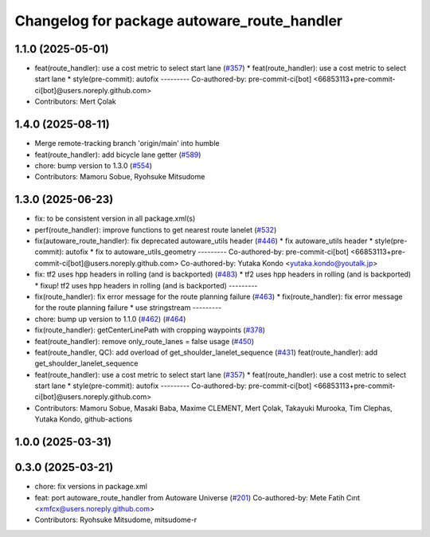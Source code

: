 ^^^^^^^^^^^^^^^^^^^^^^^^^^^^^^^^^^^^^^^^^^^^
Changelog for package autoware_route_handler
^^^^^^^^^^^^^^^^^^^^^^^^^^^^^^^^^^^^^^^^^^^^

1.1.0 (2025-05-01)
------------------
* feat(route_handler): use a cost metric to select start lane (`#357 <https://github.com/autowarefoundation/autoware_core/issues/357>`_)
  * feat(route_handler): use a cost metric to select start lane
  * style(pre-commit): autofix
  ---------
  Co-authored-by: pre-commit-ci[bot] <66853113+pre-commit-ci[bot]@users.noreply.github.com>
* Contributors: Mert Çolak

1.4.0 (2025-08-11)
------------------
* Merge remote-tracking branch 'origin/main' into humble
* feat(route_handler): add bicycle lane getter (`#589 <https://github.com/autowarefoundation/autoware_core/issues/589>`_)
* chore: bump version to 1.3.0 (`#554 <https://github.com/autowarefoundation/autoware_core/issues/554>`_)
* Contributors: Mamoru Sobue, Ryohsuke Mitsudome

1.3.0 (2025-06-23)
------------------
* fix: to be consistent version in all package.xml(s)
* perf(route_handler): improve functions to get nearest route lanelet (`#532 <https://github.com/autowarefoundation/autoware_core/issues/532>`_)
* fix(autoware_route_handler): fix deprecated autoware_utils header (`#446 <https://github.com/autowarefoundation/autoware_core/issues/446>`_)
  * fix autoware_utils header
  * style(pre-commit): autofix
  * fix to autoware_utils_geometry
  ---------
  Co-authored-by: pre-commit-ci[bot] <66853113+pre-commit-ci[bot]@users.noreply.github.com>
  Co-authored-by: Yutaka Kondo <yutaka.kondo@youtalk.jp>
* fix: tf2 uses hpp headers in rolling (and is backported) (`#483 <https://github.com/autowarefoundation/autoware_core/issues/483>`_)
  * tf2 uses hpp headers in rolling (and is backported)
  * fixup! tf2 uses hpp headers in rolling (and is backported)
  ---------
* fix(route_handler): fix error message for the route planning failure (`#463 <https://github.com/autowarefoundation/autoware_core/issues/463>`_)
  * fix(route_handler): fix error message for the route planning failure
  * use stringstream
  ---------
* chore: bump up version to 1.1.0 (`#462 <https://github.com/autowarefoundation/autoware_core/issues/462>`_) (`#464 <https://github.com/autowarefoundation/autoware_core/issues/464>`_)
* fix(route_handler): getCenterLinePath with cropping waypoints (`#378 <https://github.com/autowarefoundation/autoware_core/issues/378>`_)
* feat(route_handler): remove only_route_lanes = false usage (`#450 <https://github.com/autowarefoundation/autoware_core/issues/450>`_)
* feat(route_handler, QC): add overload of get_shoulder_lanelet_sequence (`#431 <https://github.com/autowarefoundation/autoware_core/issues/431>`_)
  feat(route_handler): add get_shoulder_lanelet_sequence
* feat(route_handler): use a cost metric to select start lane (`#357 <https://github.com/autowarefoundation/autoware_core/issues/357>`_)
  * feat(route_handler): use a cost metric to select start lane
  * style(pre-commit): autofix
  ---------
  Co-authored-by: pre-commit-ci[bot] <66853113+pre-commit-ci[bot]@users.noreply.github.com>
* Contributors: Mamoru Sobue, Masaki Baba, Maxime CLEMENT, Mert Çolak, Takayuki Murooka, Tim Clephas, Yutaka Kondo, github-actions

1.0.0 (2025-03-31)
------------------

0.3.0 (2025-03-21)
------------------
* chore: fix versions in package.xml
* feat: port autoware_route_handler from Autoware Universe (`#201 <https://github.com/autowarefoundation/autoware.core/issues/201>`_)
  Co-authored-by: Mete Fatih Cırıt <xmfcx@users.noreply.github.com>
* Contributors: Ryohsuke Mitsudome, mitsudome-r
